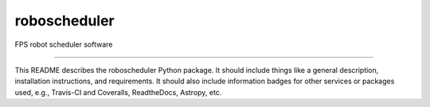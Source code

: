 roboscheduler
==============================

FPS robot scheduler software

|Build Status| |Coverage Status|

------------

This README describes the roboscheduler Python package. It should include things like a general description, installation instructions, and requirements. It should also include information badges for other services or packages used, e.g., Travis-CI and Coveralls, ReadtheDocs, Astropy, etc.

.. |Build Status| image:: https://travis-ci.org/blanton144/roboscheduler.svg?branch=master
   :target: https://travis-ci.org/blanton144/roboscheduler

.. |Coverage Status| image:: https://coveralls.io/repos/github/blanton144/roboscheduler/badge.svg?branch=master
   :target: https://coveralls.io/github/blanton144/roboscheduler?branch=master

